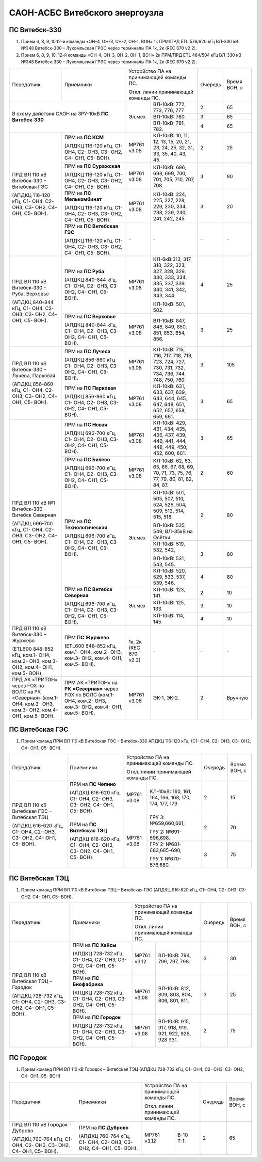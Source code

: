 .. _САОН:

САОН-АСБС Витебского энергоузла
===============================

ПС Витебск-330
""""""""""""""

1) Прием 6, 8, 9, 10,12-й команды «ОН-4, ОН-3, ОН-2, ОН-1, ВОН» 1к ПРМ/ПРД ЕТL 576/620 кГц
   ВЛ-330 кВ №348 Витебск-330 – Лукомльская ГРЭС через терминалы ПА 1к, 2к (REC 670 v2.2).
2) Прием 6, 8, 9, 10, 12-й команды «ОН-4, ОН-3, ОН-2, ОН-1, ВОН» 2к ПРМ/ПРД ЕТL 484/504 кГц
   ВЛ-330 кВ №348 Витебск-330 – Лукомльская ГРЭС через терминалы ПА 1к, 2к (REC 670 v2.2).

+-----------------------+------------------------------+---------------------------------------------------+-------+---------+
|Передатчик             |Приемники                     |Устройство ПА на принимающей команды ПС.           |Очередь|Время    |
|                       |                              |                                                   |       |ВОН, с   |
|                       |                              |Откл. линии принимающей команды ПС.                |       |         |
+-----------------------+------------------------------+------+--------------------------------------------+-------+---------+
|В схему действия САОН                                 |Эл.мех|ВЛ-10кВ: 772, 773, 776, 777                 | 2     | 65      |
|на ЗРУ-10кВ **ПС Витебск-330**                        |      +--------------------------------------------+-------+---------+
|                                                      |      |ВЛ-10кВ: 780.                               | 3     | 65      |
|                                                      |      +--------------------------------------------+-------+---------+
|                                                      |      |ВЛ-10кВ: 781, 782.                          | 4     | 65      |
+-----------------------+------------------------------+------+--------------------------------------------+-------+---------+
|ПРД ВЛ 110 кВ          |ПРМ на **ПС КСМ**             |МР761 |КЛ-10кВ: 10, 11, 12, 13, 15, 20,            | 2     | 25      |
|Витебск-330 –          |                              |v3.08 |21, 23, 24, 25, 32, 31, 33, 35,             |       |         |
|Витебская ГЭС          |(АПДКЦ 116-120 кГц,           |      |40, 43, 45.                                 |       |         |
|                       |С1- ОН4, С2- ОН3, С3- ОН2,    |      |                                            |       |         |
|(АПДКЦ 116-120 кГц,    |С4- ОН1, С5- ВОН).            |      |                                            |       |         |
|С1- ОН4, С2- ОН3,      +------------------------------+------+--------------------------------------------+-------+---------+
|С3- ОН2, С4- ОН1,      |ПРМ на **ПС Суражская**       |МР761 |КЛ-10кВ: 696, 698, 699, 700,                | 3     | 90      |
|С5- ВОН).              |                              |v3.08 |701, 705, 710, 707, 708.                    |       |         |
|                       |(АПДКЦ 116-120 кГц,           |      |                                            |       |         |
|                       |С1- ОН4, С2- ОН3, С3- ОН2,    |      |                                            |       |         |
|                       |С4- ОН1, С5- ВОН).            |      |                                            |       |         |
|                       +------------------------------+------+--------------------------------------------+-------+---------+
|                       |ПРМ на **ПС Мелькомбинат**    |МР761 |КЛ-10кВ: 224, 225, 227, 228,                | 3     | 20      |
|                       |                              |v3.08 |229, 230, 234, 238, 239, 240,               |       |         |
|                       |(АПДКЦ 116-120 кГц,           |      |241, 242, 245.                              |       |         |
|                       |С1- ОН4, С2- ОН3, С3- ОН2,    |      |                                            |       |         |
|                       |С4- ОН1, С5- ВОН).            |      |                                            |       |         |
|                       +------------------------------+------+--------------------------------------------+-------+---------+
|                       |ПРМ на **ПС Витебская ГЭС**   | `-`  |`-`                                         |`-`    |`-`      |
|                       |                              |      |                                            |       |         |
|                       |(АПДКЦ 116-120 кГц,           |      |                                            |       |         |
|                       |С1- ОН4, С2- ОН3, С3- ОН2,    |      |                                            |       |         |
|                       |С4- ОН1, С5- ВОН).            |      |                                            |       |         |
+-----------------------+------------------------------+------+--------------------------------------------+-------+---------+
|ПРД ВЛ 110 кВ          |ПРМ на **ПС Руба**            |МР761 |КЛ-6кВ:313, 317, 318, 322, 323, 327, 328,   | 4     | 25      |
|Витебск-330 – Руба,    |                              |v3.08 |329, 330, 333, 334, 335, 337, 339, 340, 341,|       |         |
|Верховье               |(АПДКЦ 840-844 кГц,           |      |342, 343, 344;                              |       |         |
|                       |С1- ОН4, С2- ОН3, С3- ОН2,    |      |                                            |       |         |
|(АПДКЦ 840-844 кГц,    |С4- ОН1, С5- ВОН).            |      |КЛ-10кВ: 501, 502.                          |       |         |
|С1- ОН4, С2- ОН3,      +------------------------------+------+--------------------------------------------+-------+---------+
|С3- ОН2, С4- ОН1,      |ПРМ на **ПС Верховье**        |МР761 |ВЛ-10кВ: 847, 848, 849, 850, 851, 853,      | 3     | 25      |
|С5- ВОН).              |                              |v3.08 |854, 856.                                   |       |         |
|                       |(АПДКЦ 840-844 кГц,           |      |                                            |       |         |
|                       |С1- ОН4, С2- ОН3, С3- ОН2,    |      |                                            |       |         |
|                       |С4- ОН1, С5- ВОН).            |      |                                            |       |         |
+-----------------------+------------------------------+------+--------------------------------------------+-------+---------+
|ПРД ВЛ 110 кВ          |ПРМ на **ПС Лучеса**          |МР761 |КЛ-10кВ: 715, 716, 717, 718, 719, 723,      | 3     | 105     |
|Витебск-330 – Лучёса,  |                              |v3.08 |724, 727, 730, 731, 732, 734, 736, 744, 748,|       |         |
|Парковая               |(АПДКЦ 856-860 кГц            |      |750, 760.                                   |       |         |
|                       |С1- ОН4, С2- ОН3, С3- ОН2,    |      |                                            |       |         |
|(АПДКЦ 856-860 кГц,    |С4- ОН1, С5- ВОН).            |      |                                            |       |         |
|С1- ОН4, С2- ОН3,      +------------------------------+------+--------------------------------------------+-------+---------+
|С3- ОН2, С4- ОН1,      |ПРМ на **ПС Парковая**        |МР761 |КЛ-10кВ: 631, 633, 637, 639, 643, 644,      | 3     | 65      |
|С5- ВОН).              |                              |v3.08 |645, 647, 648, 651, 652, 657, 658, 659, 661.|       |         |
|                       |(АПДКЦ 856-860 кГц,           |      |                                            |       |         |
|                       |С1- ОН4, С2- ОН3, С3- ОН2,    |      |                                            |       |         |
|                       |С4- ОН1, С5- ВОН).            |      |                                            |       |         |
+-----------------------+------------------------------+------+--------------------------------------------+-------+---------+
|ПРД ВЛ 110 кВ №1       |ПРМ на **ПС Новая**           |МР761 |КЛ-10кВ: 429, 431, 434, 435, 436, 437,      | 3     | 65      |
|Витебск-330 – Витебск  |                              |v3.08 |439, 440, 441, 444, 448, 449, 450, 452, 600,|       |         |
|Северная               |(АПДКЦ 696-700 кГц,           |      |601.                                        |       |         |
|                       |С1- ОН4, С2- ОН3, С3- ОН2,    |      |                                            |       |         |
|(АПДКЦ 696-700 кГц,    |С4- ОН1, С5- ВОН).            |      |                                            |       |         |
|С1- ОН4, С2- ОН3,      +------------------------------+------+--------------------------------------------+-------+---------+
|С3- ОН2, С4- ОН1,      |ПРМ на **ПС Билево**          |МР761 |КЛ-10кВ: 62, 63, 65, 66, 67, 68, 69, 70, 71,| 2     | 60      |
|С5- ВОН).              |                              |v3.08 |73, 75, 76, 77, 79, 80, 81, 82, 84, 87.     |       |         |
|                       |(АПДКЦ 696-700 кГц,           |      |                                            |       |         |
|                       |С1- ОН4, С2- ОН3, С3- ОН2,    |      |                                            |       |         |
|                       |С4- ОН1, С5- ВОН).            |      |                                            |       |         |
|                       +------------------------------+------+--------------------------------------------+-------+---------+
|                       |ПРМ на **ПС Технологическая** |Эл.мех|КЛ-10кВ: 501, 505, 507, 510, 524, 526,      | 2     | 80      |
|                       |                              |      |504, 509, 512, 514, 515, 518,               |       |         |
|                       |(АПДКЦ 696-700 кГц,           |      |                                            |       |         |
|                       |С1- ОН4, С2- ОН3, С3- ОН2,    |      |ВЛ-10кВ: 535, 549; ВЛ-35кВ на Осётки        |       |         |
|                       |С4- ОН1, С5- ВОН).            |      +--------------------------------------------+-------+---------+
|                       |                              |      |КЛ-10кВ: 519, 532, 542,                     | 3     | 80      |
|                       |                              |      |                                            |       |         |
|                       |                              |      |ВЛ-10кВ: 531, 543, 545.                     |       |         |
|                       |                              |      +--------------------------------------------+-------+---------+
|                       |                              |      |КЛ-10кВ: 520, 529, 533, 537, 539, 546.      | 4     | 80      |
|                       +------------------------------+------+--------------------------------------------+-------+---------+
|                       |ПРМ на **ПС Витебск Северная**|Эл.мех|КЛ-10кВ: 123, 141.                          | 2     | 10      |
|                       |                              |      +--------------------------------------------+-------+---------+
|                       |(АПДКЦ 696-700 кГц,           |      |КЛ-10кВ: 125, 133.                          | 3     | 10      |
|                       |С1- ОН4, С2- ОН3, С3- ОН2,    |      +--------------------------------------------+-------+---------+
|                       |С4- ОН1, С5- ВОН).            |      |КЛ-10кВ: 114, 145.                          | 4     | 10      |
+-----------------------+------------------------------+------+--------------------------------------------+-------+---------+
|ПРД ВЛ 110 кВ          |ПРМ **ПС Журжево**            |1к, 2к|`-`                                         |`-`    |`-`      |
|Витебск-330 – Журжево  |                              |(REC  |                                            |       |         |
|                       |(ETL600 848-852 кГц,          |670   |                                            |       |         |
|(ETL600 848-852 кГц,   |ком.1- ОН4, ком.2- ОН3,       |v2.2) |                                            |       |         |
|ком.1- ОН4, ком.2- ОН3,|ком.3- ОН2, ком.4- ОН1,       |      |                                            |       |         |
|ком.3- ОН2, ком.4- ОН1,|ком.5- ВОН).                  |      |                                            |       |         |
|ком.5- ВОН).           |                              |      |                                            |       |         |
+-----------------------+------------------------------+------+--------------------------------------------+-------+---------+
|ПРД АК «ТРИТОН»        |ПРМ АК «ТРИТОН» на **РК**     |МР761 |ЭК-1, ЭК-2.                                 | 2     |Вручную  |
|через FOX по ВОЛС на   |**«Северная»** через FOX по   |v3.06 |                                            |       |         |
|РК «Северная»          |ВОЛС                          |      |                                            |       |         |
|(ком.1- ОН4, ком.2-    |(ком.1- ОН4, ком.2- ОН3,      |      |                                            |       |         |
|ОН3, ком.3- ОН2, ком.4-|ком.3- ОН2, ком.4- ОН1,       |      |                                            |       |         |
|ОН1, ком.5- ВОН).      |ком.5- ВОН).                  |      |                                            |       |         |
+-----------------------+------------------------------+------+--------------------------------------------+-------+---------+

ПС Витебская ГЭС
""""""""""""""""

1) Прием команд ПРМ ВЛ 110 кВ Витебская ГЭС – Витебск-330 АПДКЦ 116-120 кГц, (С1- ОН4, С2- ОН3, С3- ОН2, С4- ОН1, С5- ВОН).

+-----------------------+------------------------------+---------------------------------------------------+-------+-------+
|Передатчик             |Приемники                     |Устройство ПА на принимающей команды ПС.           |Очередь|Время  |
|                       |                              |                                                   |       |ВОН, с |
|                       |                              |Откл. линии принимающей команды ПС.                |       |       |
+-----------------------+------------------------------+------+--------------------------------------------+-------+-------+
|ПРД ВЛ 110 кВ          |ПРМ на **ПС Чепино**          |МР761 |КЛ-10кВ: 160, 161, 164, 166, 168, 170,      |  2    | 15    |
|Витебская ГЭС –        |                              |v3.08 |174, 177, 179.                              |       |       |
|Витебская ТЭЦ          |(АПДКЦ 616-620 кГц,           |      |                                            |       |       |
|                       |С1- ОН4, С2- ОН3, С3- ОН2,    |      |                                            |       |       |
|(АПДКЦ 616-620 кГц,    |С4- ОН1, С5- ВОН).            |      |                                            |       |       |
|С1- ОН4, С2- ОН3,      +------------------------------+------+--------------------------------------------+-------+-------+
|С3- ОН2, С4- ОН1,      |ПРМ на **ПС Витебская ТЭЦ**   |МР761 |ГРУ 3: №659,660,661;                        | 2     | 70    |
|С5- ВОН).              |                              |v3.08 |                                            |       |       |
|                       |(АПДКЦ 616-620 кГц,           |      |ГРУ 2: №691-696,698.                        |       |       |
|                       |С1- ОН4, С2- ОН3, С3- ОН2,    |      +--------------------------------------------+-------+-------+
|                       |С4- ОН1, С5- ВОН).            |      |ГРУ 2: №681-683,685-690;                    | 3     | 75    |
|                       |                              |      |                                            |       |       |
|                       |                              |      |ГРУ 1: №670-676,680.                        |       |       |
+-----------------------+------------------------------+------+--------------------------------------------+-------+-------+

ПС Витебская ТЭЦ
""""""""""""""""

1) Прием команд ПРМ ВЛ 110 кВ Витебская ТЭЦ – Витебская ГЭС (АПДКЦ 616-620 кГц, С1- ОН4, С2- ОН3, С3- ОН2, С4- ОН1, С5- ВОН).

+-----------------------+------------------------------+--------------------------------------------------+-------+-------+
|Передатчик             |Приемники                     |Устройство ПА на принимающей команды ПС.          |Очередь|Время  |
|                       |                              |                                                  |       |ВОН, с |
|                       |                              |Откл. линии принимающей команды ПС.               |       |       |
+-----------------------+------------------------------+-----+--------------------------------------------+-------+-------+
|ПРД ВЛ 110 кВ          |ПРМ на **ПС Хайсы**           |МР761|ВЛ-10кВ: 794, 799, 797, 798.                | 3     | 30    |
|Витебская ТЭЦ –        |                              |v3.12|                                            |       |       |
|Городок                |(АПДКЦ 728-732 кГц,           |     |                                            |       |       |
|                       |С1- ОН4, С2- ОН3, С3- ОН2,    |     |                                            |       |       |
|(АПДКЦ 728-732 кГц,    |С4- ОН1, С5- ВОН).            |     |                                            |       |       |
|С1- ОН4, С2- ОН3,      +------------------------------+-----+--------------------------------------------+-------+-------+
|С3- ОН2, С4- ОН1,      |ПРМ на **ПС Биофабрика**      |МР761|ВЛ-10кВ: 812, 809, 803, 804, 806, 801,      | 3     | 25    |
|С5- ВОН).              |                              |v3.08|811.                                        |       |       |
|                       |(АПДКЦ 728-732 кГц,           |     |                                            |       |       |
|                       |С1- ОН4, С2- ОН3, С3- ОН2,    |     |                                            |       |       |
|                       |С4- ОН1, С5- ВОН).            |     |                                            |       |       |
|                       +------------------------------+-----+--------------------------------------------+-------+-------+
|                       |ПРМ на **ПС Городок**         |МР761|ВЛ-10кВ: 915, 917, 918, 919, 921, 922,      | 2     | 75    |
|                       |                              |v3.08|926, 928 931.                               |       |       |
|                       |(АПДКЦ 728-732 кГц,           |     |                                            |       |       |
|                       |С1- ОН4, С2- ОН3, С3-ОН2,     |     |                                            |       |       |
|                       |С4- ОН1, С5- ВОН).            |     |                                            |       |       |
+-----------------------+------------------------------+-----+--------------------------------------------+-------+-------+

ПС Городок
""""""""""

1) Прием команд ПРМ ВЛ 110 кВ Городок – Витебская ТЭЦ (АПДКЦ 728-732 кГц, С1- ОН4, С2- ОН3, С3- ОН2, С4- ОН1, С5- ВОН)

+-----------------------+------------------------------+--------------------------------------------------+-------+-------+
|Передатчик             |Приемники                     |Устройство ПА на принимающей команды ПС.          |Очередь|Время  |
|                       |                              |                                                  |       |ВОН, с |
|                       |                              |Откл. линии принимающей команды ПС.               |       |       |
+-----------------------+------------------------------+-----+--------------------------------------------+-------+-------+
|ПРД ВЛ 110 кВ          |ПРМ на **ПС Дуброво**         |МР761|В-10 Т-1.                                   | 2     | 65    |
|Городок – Дуброво      |                              |v3.12|                                            |       |       |
|                       |(АПДКЦ 760-764 кГц,           |     |                                            |       |       |
|(АПДКЦ 760-764 кГц,    |С1- ОН4, С2- ОН3, С3- ОН2,    |     |                                            |       |       |
|С1- ОН4, С2- ОН3,      |С4- ОН1, С5- ВОН).            |     |                                            |       |       |
|С3- ОН2, С4- ОН1,      |                              |     |                                            |       |       |
|С5- ВОН).              |                              |     |                                            |       |       |
+-----------------------+------------------------------+-----+--------------------------------------------+-------+-------+